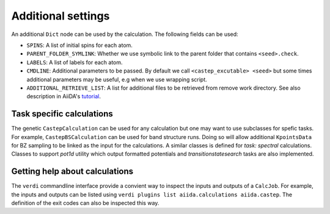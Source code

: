===================
Additional settings
===================

An additional ``Dict`` node can be used by the calculation. The following fields can be used:

* ``SPINS``: A list of initial spins for each atom.

* ``PARENT_FOLDER_SYMLINK``: Whether we use symbolic link to the parent folder that contains ``<seed>.check``.

* ``LABELS``: A list of labels for each atom.

* ``CMDLINE``: Additional parameters to be passed. By default we call ``<castep_excutable> <seed>`` but some times additional parameters may be useful, e.g when we use wrapping script.

* ``ADDITIONAL_RETRIEVE_LIST``: A list for additional files to be retrieved from remove work directory. See also description in AiiDA's `tutorial <https://aiida-core.readthedocs.io/en/latest/developer_guide/devel_tutorial/code_plugin_int_sum.html>`__.

Task specific calculations
==========================

The genetic ``CastepCalculation`` can be used for any calculation but one may want to use subclasses for spefic tasks. 
For example, ``CastepBSCalculation`` can be used for band structure runs.
Doing so will allow additional ``KpointsData`` for BZ sampling to be linked as the input for the calculations.
A similar classes is defined for *task: spectral* calculations.
Classes to support *pot1d* utility which output formatted potentials and *transitionstatesearch* tasks are
also implemented.

Getting help about calculations
===============================

The ``verdi`` commandline interface provide a convient way to inspect the inputs and outputs of a ``CalcJob``.
For example, the inputs and outputs can be listed using ``verdi plugins list aiida.calculations aiida.castep``.
The definition of the exit codes can also be inspected this way.
